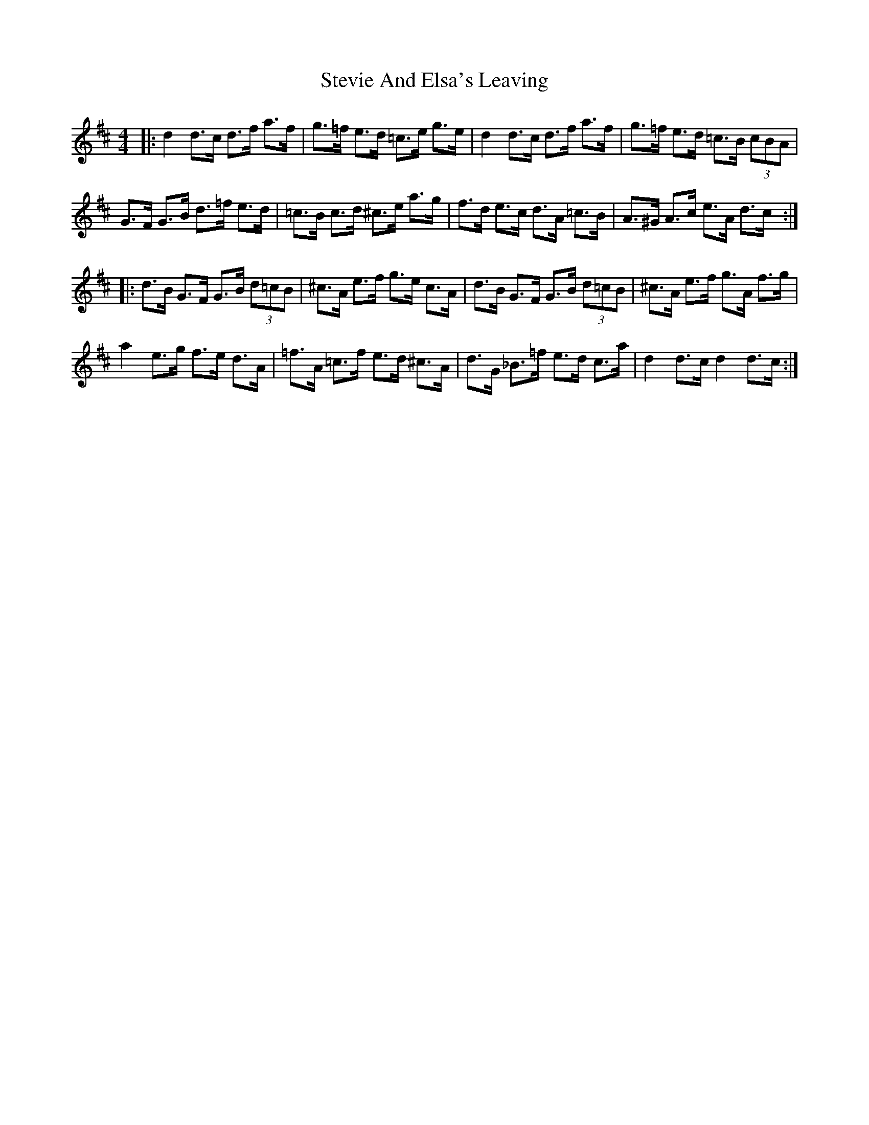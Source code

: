 X: 38550
T: Stevie And Elsa's Leaving
R: reel
M: 4/4
K: Dmajor
|:d2 d>c d>f a>f|g>=f e>d =c>e g>e|d2 d>c d>f a>f|g>=f e>d =c>B (3cBA|
G>F G>B d>=f e>d|=c>B c>d ^c>e a>g|f>d e>c d>A =c>B|A>^G A>c e>A d>c:|
|:d>B G>F G>B (3d=cB|^c>A e>f g>e c>A|d>B G>F G>B (3d=cB|^c>A e>f g>A f>g|
a2 e>g f>e d>A|=f>A =c>f e>d ^c>A|d>G _B>=f e>d c>a|d2 d>c d2 d>c:|


